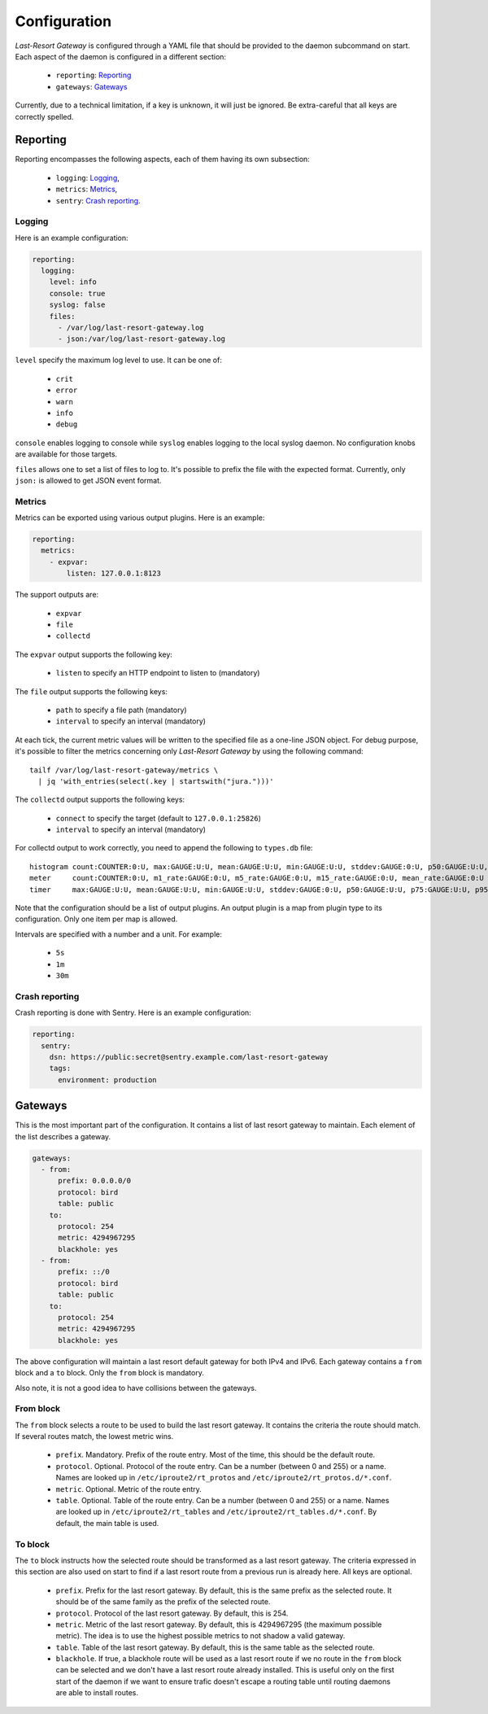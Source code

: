 Configuration
=============

*Last-Resort Gateway* is configured through a YAML file that should be
provided to the daemon subcommand on start. Each aspect of the daemon
is configured in a different section:

 - ``reporting``: `Reporting`_
 - ``gateways``: `Gateways`_

Currently, due to a technical limitation, if a key is unknown, it will
just be ignored. Be extra-careful that all keys are correctly spelled.

Reporting
---------

Reporting encompasses the following aspects, each of them having its
own subsection:

 - ``logging``: `Logging`_,
 - ``metrics``: `Metrics`_,
 - ``sentry``: `Crash reporting`_.

Logging
~~~~~~~

Here is an example configuration:

.. code-block:: yaml

    reporting:
      logging:
        level: info
        console: true
        syslog: false
        files:
          - /var/log/last-resort-gateway.log
          - json:/var/log/last-resort-gateway.log

``level`` specify the maximum log level to use. It can be one of:

 - ``crit``
 - ``error``
 - ``warn``
 - ``info``
 - ``debug``

``console`` enables logging to console while ``syslog`` enables
logging to the local syslog daemon. No configuration knobs are
available for those targets.

``files`` allows one to set a list of files to log to. It's possible
to prefix the file with the expected format. Currently, only ``json:``
is allowed to get JSON event format.

Metrics
~~~~~~~

Metrics can be exported using various output plugins. Here is an example:

.. code-block:: yaml

    reporting:
      metrics:
        - expvar:
            listen: 127.0.0.1:8123

The support outputs are:

 - ``expvar``
 - ``file``
 - ``collectd``

The ``expvar`` output supports the following key:

 - ``listen`` to specify an HTTP endpoint to listen to (mandatory)

The ``file`` output supports the following keys:

 - ``path`` to specify a file path (mandatory)
 - ``interval`` to specify an interval (mandatory)

At each tick, the current metric values will be written to the
specified file as a one-line JSON object. For debug purpose, it's
possible to filter the metrics concerning only *Last-Resort Gateway*
by using the following command::

    tailf /var/log/last-resort-gateway/metrics \
      | jq 'with_entries(select(.key | startswith("jura.")))'

The ``collectd`` output supports the following keys:

 - ``connect`` to specify the target (default to ``127.0.0.1:25826``)
 - ``interval`` to specify an interval (mandatory)

For collectd output to work correctly, you need to append the
following to ``types.db`` file::

     histogram count:COUNTER:0:U, max:GAUGE:U:U, mean:GAUGE:U:U, min:GAUGE:U:U, stddev:GAUGE:0:U, p50:GAUGE:U:U, p75:GAUGE:U:U, p95:GAUGE:U:U, p98:GAUGE:U:U, p99:GAUGE:U:U, p999:GAUGE:U:U
     meter     count:COUNTER:0:U, m1_rate:GAUGE:0:U, m5_rate:GAUGE:0:U, m15_rate:GAUGE:0:U, mean_rate:GAUGE:0:U
     timer     max:GAUGE:U:U, mean:GAUGE:U:U, min:GAUGE:U:U, stddev:GAUGE:0:U, p50:GAUGE:U:U, p75:GAUGE:U:U, p95:GAUGE:U:U, p98:GAUGE:U:U, p99:GAUGE:U:U, p999:GAUGE:U:U

Note that the configuration should be a list of output plugins. An
output plugin is a map from plugin type to its configuration. Only one
item per map is allowed.

Intervals are specified with a number and a unit. For example:

 - ``5s``
 - ``1m``
 - ``30m``

Crash reporting
~~~~~~~~~~~~~~~

Crash reporting is done with Sentry. Here is an example configuration:

.. code-block:: yaml

    reporting:
      sentry:
        dsn: https://public:secret@sentry.example.com/last-resort-gateway
        tags:
          environment: production

Gateways
--------

This is the most important part of the configuration. It contains a
list of last resort gateway to maintain. Each element of the list
describes a gateway.

.. code-block:: yaml

    gateways:
      - from:
          prefix: 0.0.0.0/0
          protocol: bird
          table: public
        to:
          protocol: 254
          metric: 4294967295
          blackhole: yes
      - from:
          prefix: ::/0
          protocol: bird
          table: public
        to:
          protocol: 254
          metric: 4294967295
          blackhole: yes

The above configuration will maintain a last resort default gateway
for both IPv4 and IPv6. Each gateway contains a ``from`` block and a
``to`` block. Only the ``from`` block is mandatory.

Also note, it is not a good idea to have collisions between the gateways.

From block
~~~~~~~~~~

The ``from`` block selects a route to be used to build the last resort
gateway. It contains the criteria the route should match. If several
routes match, the lowest metric wins.

 - ``prefix``. Mandatory. Prefix of the route entry. Most of the time,
   this should be the default route.
 - ``protocol``. Optional. Protocol of the route entry. Can be a
   number (between 0 and 255) or a name. Names are looked up in
   ``/etc/iproute2/rt_protos`` and
   ``/etc/iproute2/rt_protos.d/*.conf``.
 - ``metric``. Optional. Metric of the route entry.
 - ``table``. Optional. Table of the route entry. Can be a number
   (between 0 and 255) or a name. Names are looked up in
   ``/etc/iproute2/rt_tables`` and
   ``/etc/iproute2/rt_tables.d/*.conf``. By default, the main table is
   used.

To block
~~~~~~~~

The ``to`` block instructs how the selected route should be
transformed as a last resort gateway. The criteria expressed in this
section are also used on start to find if a last resort route from a
previous run is already here. All keys are optional.

 - ``prefix``. Prefix for the last resort gateway. By default, this is
   the same prefix as the selected route. It should be of the same
   family as the prefix of the selected route.
 - ``protocol``. Protocol of the last resort gateway. By default, this is 254.
 - ``metric``. Metric of the last resort gateway. By default, this is
   4294967295 (the maximum possible metric). The idea is to use the
   highest possible metrics to not shadow a valid gateway.
 - ``table``. Table of the last resort gateway. By default, this is
   the same table as the selected route.
 - ``blackhole``. If true, a blackhole route will be used as a last
   resort route if we no route in the ``from`` block can be selected
   and we don't have a last resort route already installed. This is
   useful only on the first start of the daemon if we want to ensure
   trafic doesn't escape a routing table until routing daemons are
   able to install routes.
